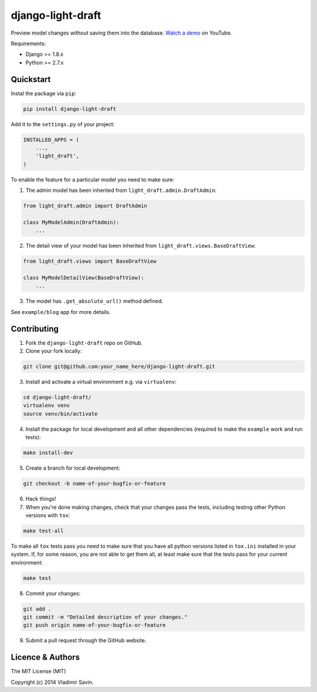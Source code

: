 django-light-draft
==================

.. image:: https://travis-ci.org/zerc/django-light-draft.svg?branch=master
  :target: https://travis-ci.org/zerc/django-light-draft
.. image:: https://codecov.io/gh/zerc/django-light-draft/branch/master/graph/badge.svg
  :target: https://codecov.io/gh/zerc/django-light-draft
  
Preview model changes without saving them into the database.  `Watch a demo <https://youtu.be/3pszDTUIfmg>`_ on YouTube.

Requirements:

* Django >= 1.8.x
* Python >= 2.7.x

Quickstart
----------

Instal the package via ``pip``:

.. code:: shell

    pip install django-light-draft

Add it to the ``settings.py`` of your project:

.. code:: python

    INSTALLED_APPS = (
        ...,
        'light_draft',
    )

To enable the feature for a particular model you need to make sure:

1. The admin model has been inherited from ``light_draft.admin.DraftAdmin``:

.. code:: python

    from light_draft.admin import DraftAdmin

    class MyModelAdmin(DraftAdmin):
        ...

2. The detail view of your model has been inherited from ``light_draft.views.BaseDraftView``:

.. code:: python

    from light_draft.views import BaseDraftView

    class MyModelDetailView(BaseDraftView):
        ...

3. The model has ``.get_absolute_url()`` method defined.

See ``example/blog`` app for more details.


Contributing
------------

1. Fork the ``django-light-draft`` repo on GitHub.
2. Clone your fork locally:

.. code:: shell

    git clone git@github.com:your_name_here/django-light-draft.git

3. Install and activate a virtual environment e.g. via ``virtualenv``:

.. code:: shell

    cd django-light-draft/
    virtualenv venv
    source venv/bin/activate

4. Install the package for local development and all other dependencies (required to make the ``example`` work and run tests):

.. code:: shell

    make install-dev
    
5. Create a branch for local development:

.. code:: shell

    git checkout -b name-of-your-bugfix-or-feature

6. Hack things!

7. When you're done making changes, check that your changes pass the tests, including testing other Python versions with ``tox``:

.. code:: shell

    make test-all

To make all ``tox`` tests pass you need to make sure that you have all python versions listed in ``tox.ini`` installed in your system.
If, for some reason, you are not able to get them all, at least make sure that the tests pass for your current environment:

.. code:: shell
    
    make test

8. Commit your changes:

.. code:: shell

    git add .
    git commit -m "Detailed description of your changes."
    git push origin name-of-your-bugfix-or-feature

9. Submit a pull request through the GitHub website.


Licence & Authors
-----------------

The MIT License (MIT)

Copyright (c) 2014 Vladimir Savin.

